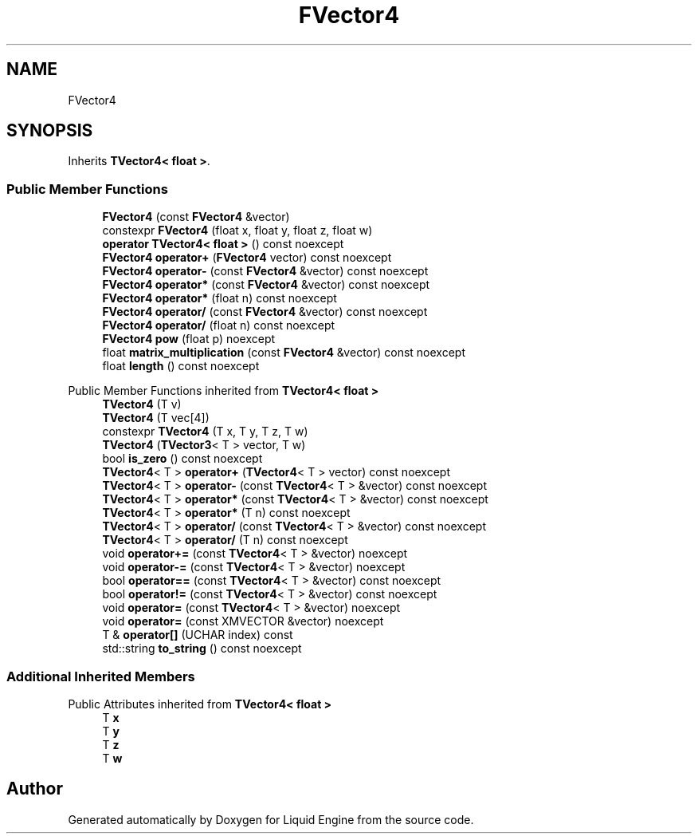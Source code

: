 .TH "FVector4" 3 "Wed Jul 9 2025" "Liquid Engine" \" -*- nroff -*-
.ad l
.nh
.SH NAME
FVector4
.SH SYNOPSIS
.br
.PP
.PP
Inherits \fBTVector4< float >\fP\&.
.SS "Public Member Functions"

.in +1c
.ti -1c
.RI "\fBFVector4\fP (const \fBFVector4\fP &vector)"
.br
.ti -1c
.RI "constexpr \fBFVector4\fP (float x, float y, float z, float w)"
.br
.ti -1c
.RI "\fBoperator TVector4< float >\fP () const noexcept"
.br
.ti -1c
.RI "\fBFVector4\fP \fBoperator+\fP (\fBFVector4\fP vector) const noexcept"
.br
.ti -1c
.RI "\fBFVector4\fP \fBoperator\-\fP (const \fBFVector4\fP &vector) const noexcept"
.br
.ti -1c
.RI "\fBFVector4\fP \fBoperator*\fP (const \fBFVector4\fP &vector) const noexcept"
.br
.ti -1c
.RI "\fBFVector4\fP \fBoperator*\fP (float n) const noexcept"
.br
.ti -1c
.RI "\fBFVector4\fP \fBoperator/\fP (const \fBFVector4\fP &vector) const noexcept"
.br
.ti -1c
.RI "\fBFVector4\fP \fBoperator/\fP (float n) const noexcept"
.br
.ti -1c
.RI "\fBFVector4\fP \fBpow\fP (float p) noexcept"
.br
.ti -1c
.RI "float \fBmatrix_multiplication\fP (const \fBFVector4\fP &vector) const noexcept"
.br
.ti -1c
.RI "float \fBlength\fP () const noexcept"
.br
.in -1c

Public Member Functions inherited from \fBTVector4< float >\fP
.in +1c
.ti -1c
.RI "\fBTVector4\fP (T v)"
.br
.ti -1c
.RI "\fBTVector4\fP (T vec[4])"
.br
.ti -1c
.RI "constexpr \fBTVector4\fP (T x, T y, T z, T w)"
.br
.ti -1c
.RI "\fBTVector4\fP (\fBTVector3\fP< T > vector, T w)"
.br
.ti -1c
.RI "bool \fBis_zero\fP () const noexcept"
.br
.ti -1c
.RI "\fBTVector4\fP< T > \fBoperator+\fP (\fBTVector4\fP< T > vector) const noexcept"
.br
.ti -1c
.RI "\fBTVector4\fP< T > \fBoperator\-\fP (const \fBTVector4\fP< T > &vector) const noexcept"
.br
.ti -1c
.RI "\fBTVector4\fP< T > \fBoperator*\fP (const \fBTVector4\fP< T > &vector) const noexcept"
.br
.ti -1c
.RI "\fBTVector4\fP< T > \fBoperator*\fP (T n) const noexcept"
.br
.ti -1c
.RI "\fBTVector4\fP< T > \fBoperator/\fP (const \fBTVector4\fP< T > &vector) const noexcept"
.br
.ti -1c
.RI "\fBTVector4\fP< T > \fBoperator/\fP (T n) const noexcept"
.br
.ti -1c
.RI "void \fBoperator+=\fP (const \fBTVector4\fP< T > &vector) noexcept"
.br
.ti -1c
.RI "void \fBoperator\-=\fP (const \fBTVector4\fP< T > &vector) noexcept"
.br
.ti -1c
.RI "bool \fBoperator==\fP (const \fBTVector4\fP< T > &vector) const noexcept"
.br
.ti -1c
.RI "bool \fBoperator!=\fP (const \fBTVector4\fP< T > &vector) const noexcept"
.br
.ti -1c
.RI "void \fBoperator=\fP (const \fBTVector4\fP< T > &vector) noexcept"
.br
.ti -1c
.RI "void \fBoperator=\fP (const XMVECTOR &vector) noexcept"
.br
.ti -1c
.RI "T & \fBoperator[]\fP (UCHAR index) const"
.br
.ti -1c
.RI "std::string \fBto_string\fP () const noexcept"
.br
.in -1c
.SS "Additional Inherited Members"


Public Attributes inherited from \fBTVector4< float >\fP
.in +1c
.ti -1c
.RI "T \fBx\fP"
.br
.ti -1c
.RI "T \fBy\fP"
.br
.ti -1c
.RI "T \fBz\fP"
.br
.ti -1c
.RI "T \fBw\fP"
.br
.in -1c

.SH "Author"
.PP 
Generated automatically by Doxygen for Liquid Engine from the source code\&.

